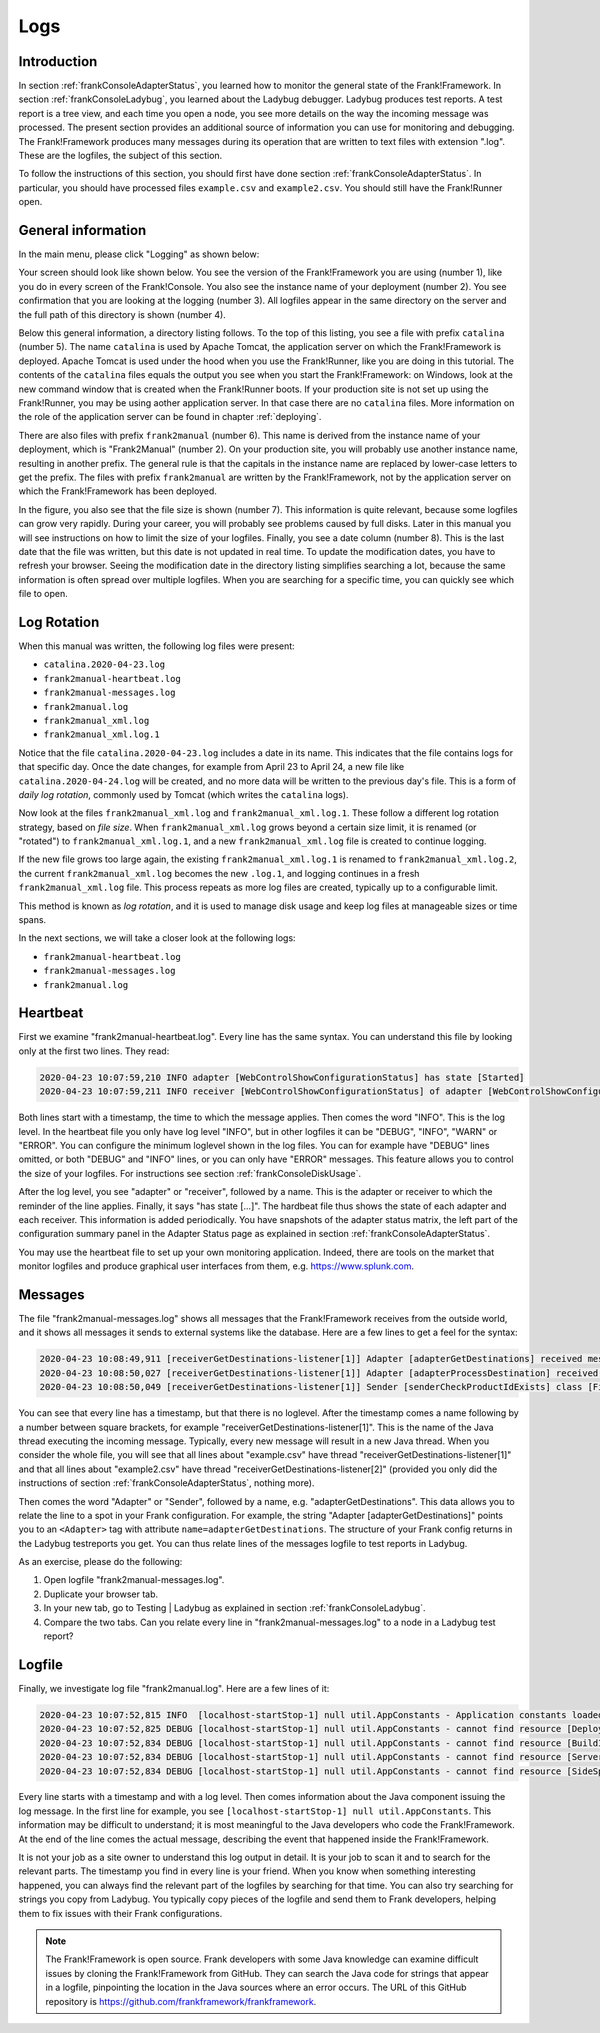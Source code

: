 .. _frankConsoleLogs:

Logs
====

Introduction
------------

In section :ref:`frankConsoleAdapterStatus`, you learned how to monitor the general state of the Frank!Framework. In section :ref:`frankConsoleLadybug`, you learned about the Ladybug debugger. Ladybug produces test reports. A test report is a tree view, and each time you open a node, you see more details on the way the incoming message was processed. The present section provides an additional source of information you can use for monitoring and debugging. The Frank!Framework produces many messages during its operation that are written to text files with extension ".log". These are the logfiles, the subject of this section.

To follow the instructions of this section, you should first have done section :ref:`frankConsoleAdapterStatus`. In particular, you should have processed files ``example.csv`` and ``example2.csv``. You should still have the Frank!Runner open.

General information
-------------------

In the main menu, please click "Logging" as shown below:

.. image:: mainMenuLogging.jpg

Your screen should look like shown below. You see the version of the Frank!Framework you are using (number 1), like you do in every screen of the Frank!Console. You also see the instance name of your deployment (number 2). You see confirmation that you are looking at the logging (number 3). All logfiles appear in the same directory on the server and the full path of this directory is shown (number 4).

.. image:: loggingOverview.jpg

Below this general information, a directory listing follows. To the top of this listing, you see a file with prefix ``catalina`` (number 5). The name ``catalina`` is used by Apache Tomcat, the application server on which the Frank!Framework is deployed. Apache Tomcat is used under the hood when you use the Frank!Runner, like you are doing in this tutorial. The contents of the ``catalina`` files equals the output you see when you start the Frank!Framework: on Windows, look at the new command window that is created when the Frank!Runner boots. If your production site is not set up using the Frank!Runner, you may be using aother application server. In that case there are no ``catalina`` files. More information on the role of the application server can be found in chapter :ref:`deploying`.

There are also files with prefix ``frank2manual`` (number 6). This name is derived from the instance name of your deployment, which is "Frank2Manual" (number 2). On your production site, you will probably use another instance name, resulting in another prefix. The general rule is that the capitals in the instance name are replaced by lower-case letters to get the prefix. The files with prefix ``frank2manual`` are written by the Frank!Framework, not by the application server on which the Frank!Framework has been deployed.

In the figure, you also see that the file size is shown (number 7). This information is quite relevant, because some logfiles can grow very rapidly. During your career, you will probably see problems caused by full disks. Later in this manual you will see instructions on how to limit the size of your logfiles. Finally, you see a date column (number 8). This is the last date that the file was written, but this date is not updated in real time. To update the modification dates, you have to refresh your browser. Seeing the modification date in the directory listing simplifies searching a lot, because the same information is often spread over multiple logfiles. When you are searching for a specific time, you can quickly see which file to open.

Log Rotation
------------

When this manual was written, the following log files were present:

- ``catalina.2020-04-23.log``
- ``frank2manual-heartbeat.log``
- ``frank2manual-messages.log``
- ``frank2manual.log``
- ``frank2manual_xml.log``
- ``frank2manual_xml.log.1``

Notice that the file ``catalina.2020-04-23.log`` includes a date in its name. This indicates that the file contains logs for that specific day. Once the date changes, for example from April 23 to April 24, a new file like ``catalina.2020-04-24.log`` will be created, and no more data will be written to the previous day's file. This is a form of *daily log rotation*, commonly used by Tomcat (which writes the ``catalina`` logs).

Now look at the files ``frank2manual_xml.log`` and ``frank2manual_xml.log.1``. These follow a different log rotation strategy, based on *file size*. When ``frank2manual_xml.log`` grows beyond a certain size limit, it is renamed (or "rotated") to ``frank2manual_xml.log.1``, and a new ``frank2manual_xml.log`` file is created to continue logging.

If the new file grows too large again, the existing ``frank2manual_xml.log.1`` is renamed to ``frank2manual_xml.log.2``, the current ``frank2manual_xml.log`` becomes the new ``.log.1``, and logging continues in a fresh ``frank2manual_xml.log`` file. This process repeats as more log files are created, typically up to a configurable limit.

This method is known as *log rotation*, and it is used to manage disk usage and keep log files at manageable sizes or time spans.

In the next sections, we will take a closer look at the following logs:

- ``frank2manual-heartbeat.log``
- ``frank2manual-messages.log``
- ``frank2manual.log``

Heartbeat
---------

First we examine "frank2manual-heartbeat.log". Every line has the same syntax. You can understand this file by looking only at the first two lines. They read:

.. code-block:: none

   2020-04-23 10:07:59,210 INFO adapter [WebControlShowConfigurationStatus] has state [Started]
   2020-04-23 10:07:59,211 INFO receiver [WebControlShowConfigurationStatus] of adapter [WebControlShowConfigurationStatus] has state [Started]

Both lines start with a timestamp, the time to which the message applies. Then comes the word "INFO". This is the log level. In the heartbeat file you only have log level "INFO", but in other logfiles it can be "DEBUG", "INFO", "WARN" or "ERROR". You can configure the minimum loglevel shown in the log files. You can for example have "DEBUG" lines omitted, or both "DEBUG" and "INFO" lines, or you can only have "ERROR" messages. This feature allows you to control the size of your logfiles. For instructions see section :ref:`frankConsoleDiskUsage`.

After the log level, you see "adapter" or "receiver", followed by a name. This is the adapter or receiver to which the reminder of the line applies. Finally, it says "has state [...]". The hardbeat file thus shows the state of each adapter and each receiver. This information is added periodically. You have snapshots of the adapter status matrix, the left part of the configuration summary panel in the Adapter Status page as explained in section :ref:`frankConsoleAdapterStatus`.

You may use the heartbeat file to set up your own monitoring application. Indeed, there are tools on the market that monitor logfiles and produce graphical user interfaces from them, e.g. https://www.splunk.com.

Messages
--------

The file "frank2manual-messages.log" shows all messages that the Frank!Framework receives from the outside world, and it shows all messages it sends to external systems like the database. Here are a few lines to get a feel for the syntax:

.. code-block:: none

   2020-04-23 10:08:49,911 [receiverGetDestinations-listener[1]] Adapter [adapterGetDestinations] received message [SIZE=57B] with messageId [C:\Users\martijn\frank-runner\work\processing\example.csv]
   2020-04-23 10:08:50,027 [receiverGetDestinations-listener[1]] Adapter [adapterProcessDestination] received message [SIZE=191B] with messageId [C:\Users\martijn\frank-runner\work\processing\example.csv]
   2020-04-23 10:08:50,049 [receiverGetDestinations-listener[1]] Sender [senderCheckProductIdExists] class [FixedQuerySender$$EnhancerBySpringCGLIB$$a70f2778] duration [15ms] got exit-state [success]

You can see that every line has a timestamp, but that there is no loglevel. After the timestamp comes a name following by a number between square brackets, for example "receiverGetDestinations-listener[1]". This is the name of the Java thread executing the incoming message. Typically, every new message will result in a new Java thread. When you consider the whole file, you will see that all lines about "example.csv" have thread "receiverGetDestinations-listener[1]" and that all lines about "example2.csv" have thread "receiverGetDestinations-listener[2]" (provided you only did the instructions of section :ref:`frankConsoleAdapterStatus`, nothing more).

Then comes the word "Adapter" or "Sender", followed by a name, e.g. "adapterGetDestinations". This data allows you to relate the line to a spot in your Frank configuration. For example, the string "Adapter [adapterGetDestinations]" points you to an ``<Adapter>`` tag with attribute ``name=adapterGetDestinations``. The structure of your Frank config returns in the Ladybug testreports you get. You can thus relate lines of the messages logfile to test reports in Ladybug.

As an exercise, please do the following:

#. Open logfile "frank2manual-messages.log".
#. Duplicate your browser tab.
#. In your new tab, go to Testing | Ladybug as explained in section :ref:`frankConsoleLadybug`.
#. Compare the two tabs. Can you relate every line in "frank2manual-messages.log" to a node in a Ladybug test report?

Logfile
-------

Finally, we investigate log file "frank2manual.log". Here are a few lines of it:

.. code-block:: none

   2020-04-23 10:07:52,815 INFO  [localhost-startStop-1] null util.AppConstants - Application constants loaded from url [jar:file:/C:/Users/martijn/frank-runner/build/apache-tomcat-7.0.100/webapps/ROOT/WEB-INF/lib/ibis-adapterframework-core-7.6-20200422.121508.jar!/AppConstants.properties]
   2020-04-23 10:07:52,825 DEBUG [localhost-startStop-1] null util.AppConstants - cannot find resource [DeploymentSpecifics.properties] in classloader [WebappClassLoader] to load additional properties from, ignoring
   2020-04-23 10:07:52,834 DEBUG [localhost-startStop-1] null util.AppConstants - cannot find resource [BuildInfo.properties] in classloader [WebappClassLoader] to load additional properties from, ignoring
   2020-04-23 10:07:52,834 DEBUG [localhost-startStop-1] null util.AppConstants - cannot find resource [ServerSpecifics_.properties] in classloader [WebappClassLoader] to load additional properties from, ignoring
   2020-04-23 10:07:52,834 DEBUG [localhost-startStop-1] null util.AppConstants - cannot find resource [SideSpecifics_xxx.properties] in classloader [WebappClassLoader] to load additional properties from, ignoring

Every line starts with a timestamp and with a log level. Then comes information about the Java component issuing the log message. In the first line for example, you see ``[localhost-startStop-1] null util.AppConstants``. This information may be difficult to understand; it is most meaningful to the Java developers who code the Frank!Framework. At the end of the line comes the actual message, describing the event that happened inside the Frank!Framework.

It is not your job as a site owner to understand this log output in detail. It is your job to scan it and to search for the relevant parts. The timestamp you find in every line is your friend. When you know when something interesting happened, you can always find the relevant part of the logfiles by searching for that time. You can also try searching for strings you copy from Ladybug. You typically copy pieces of the logfile and send them to Frank developers, helping them to fix issues with their Frank configurations.

.. NOTE::

   The Frank!Framework is open source. Frank developers with some Java knowledge can examine difficult issues by cloning the Frank!Framework from GitHub. They can search the Java code for strings that appear in a logfile, pinpointing the location in the Java sources where an error occurs. The URL of this GitHub repository is https://github.com/frankframework/frankframework.
